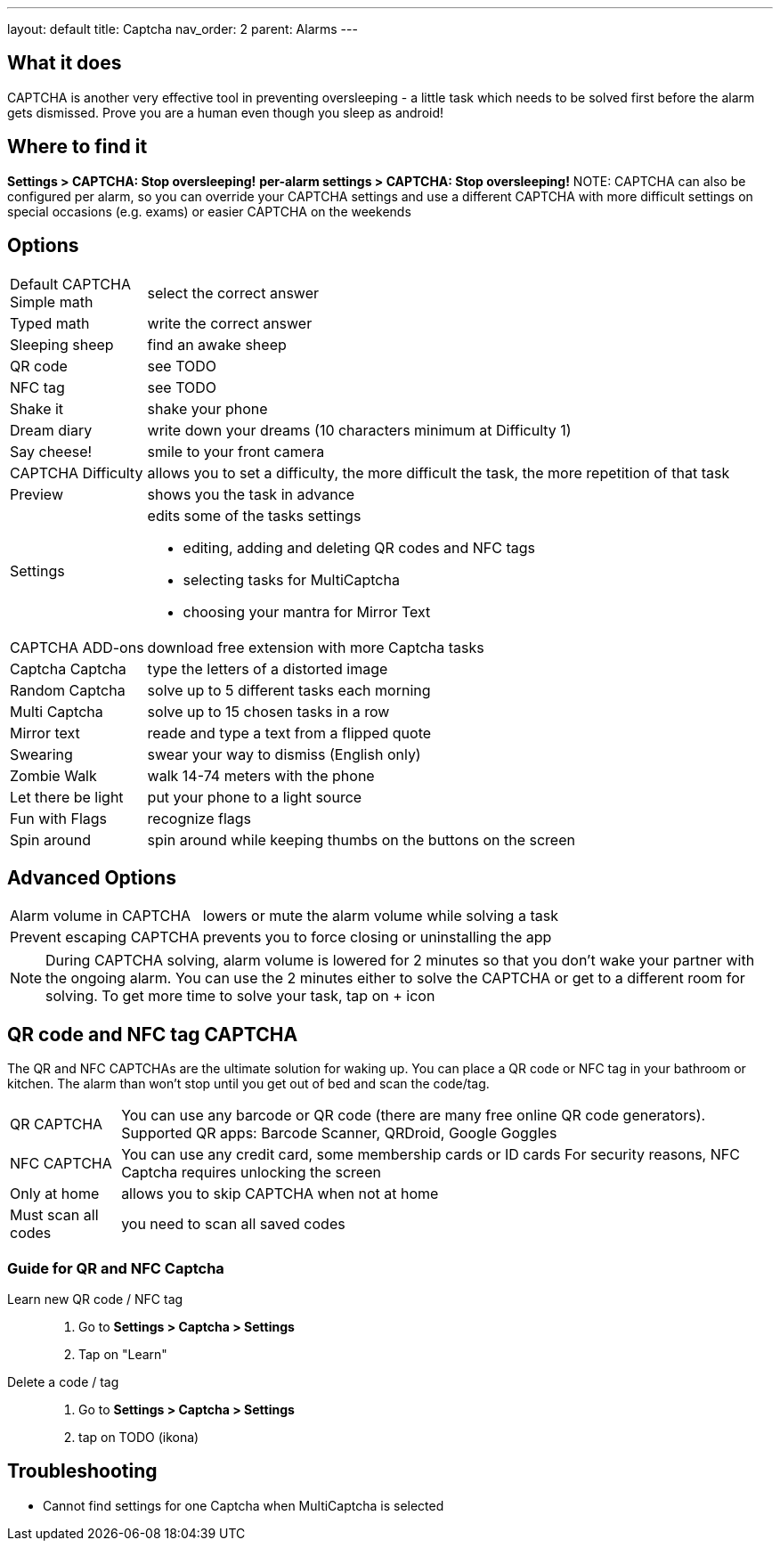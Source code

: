 ---
layout: default
title: Captcha
nav_order: 2
parent: Alarms
---

:toc:

== What it does

CAPTCHA is another very effective tool in preventing oversleeping - a little task which needs to be solved first before the alarm gets dismissed.
Prove you are a human even though you sleep as android!

== Where to find it

*Settings &gt; CAPTCHA: Stop oversleeping!*
*per-alarm settings &gt; CAPTCHA: Stop oversleeping!*
NOTE: CAPTCHA can also be configured per alarm, so you can override your CAPTCHA settings and use a different CAPTCHA with more difficult settings on special occasions (e.g. exams) or easier CAPTCHA on the weekends

== Options
[horizontal]
Default CAPTCHA::
 Simple math:: select the correct answer
 Typed math:: write the correct answer
 Sleeping sheep:: find an awake sheep
 QR code:: see TODO
 NFC tag:: see TODO
 Shake it::  shake your phone
 Dream diary:: write down your dreams (10 characters minimum at Difficulty 1)
 Say cheese!:: smile to your front camera
CAPTCHA Difficulty:: allows you to set a difficulty, the more difficult the task, the more repetition of that task
Preview:: shows you the task in advance
Settings:: edits some of the tasks settings
 * editing, adding and deleting QR codes and NFC tags
 * selecting tasks for MultiCaptcha
 * choosing your mantra for Mirror Text
CAPTCHA ADD-ons:: download free extension with more Captcha tasks
 Captcha Captcha:: type the letters of a distorted image
 Random Captcha:: solve up to 5 different tasks each morning
 Multi Captcha:: solve up to 15 chosen tasks in a row
 Mirror text:: reade and type a text from a flipped quote
 Swearing:: swear your way to dismiss (English only)
 Zombie Walk:: walk 14-74 meters with the phone
 Let there be light:: put your phone to a light source
 Fun with Flags:: recognize flags
 Spin around:: spin around while keeping thumbs on the buttons on the screen

== Advanced Options
[horizontal]
Alarm volume in CAPTCHA:: lowers or mute the alarm volume while solving a task
Prevent escaping CAPTCHA:: prevents you to force closing or uninstalling the app

NOTE: During CAPTCHA solving, alarm volume is lowered for 2 minutes so that you don’t wake your partner with the ongoing alarm. You can use the 2 minutes either to solve the CAPTCHA or get to a different room for solving.
To get more time to solve your task, tap on + icon

== QR code and NFC tag CAPTCHA

The QR and NFC CAPTCHAs are the ultimate solution for waking up. You can place a QR code or NFC tag in your bathroom or kitchen. The alarm than won’t stop until you get out of bed and scan the code/tag.

[horizontal]
QR CAPTCHA:: You can use any barcode or QR code (there are many free online QR code generators).
Supported QR apps: Barcode Scanner, QRDroid, Google Goggles
NFC CAPTCHA:: You can use any credit card, some membership cards or ID cards
For security reasons, NFC Captcha requires unlocking the screen
Only at home:: allows you to skip CAPTCHA when not at home
Must scan all codes:: you need to scan all saved codes

=== Guide for QR and NFC Captcha
[horiznotal]
Learn new QR code / NFC tag::
. Go to *Settings > Captcha > Settings*
. Tap on "Learn"
Delete a code / tag::
. Go to *Settings > Captcha > Settings*
. tap on TODO (ikona)


== Troubleshooting

* Cannot find settings for one Captcha when MultiCaptcha is selected
